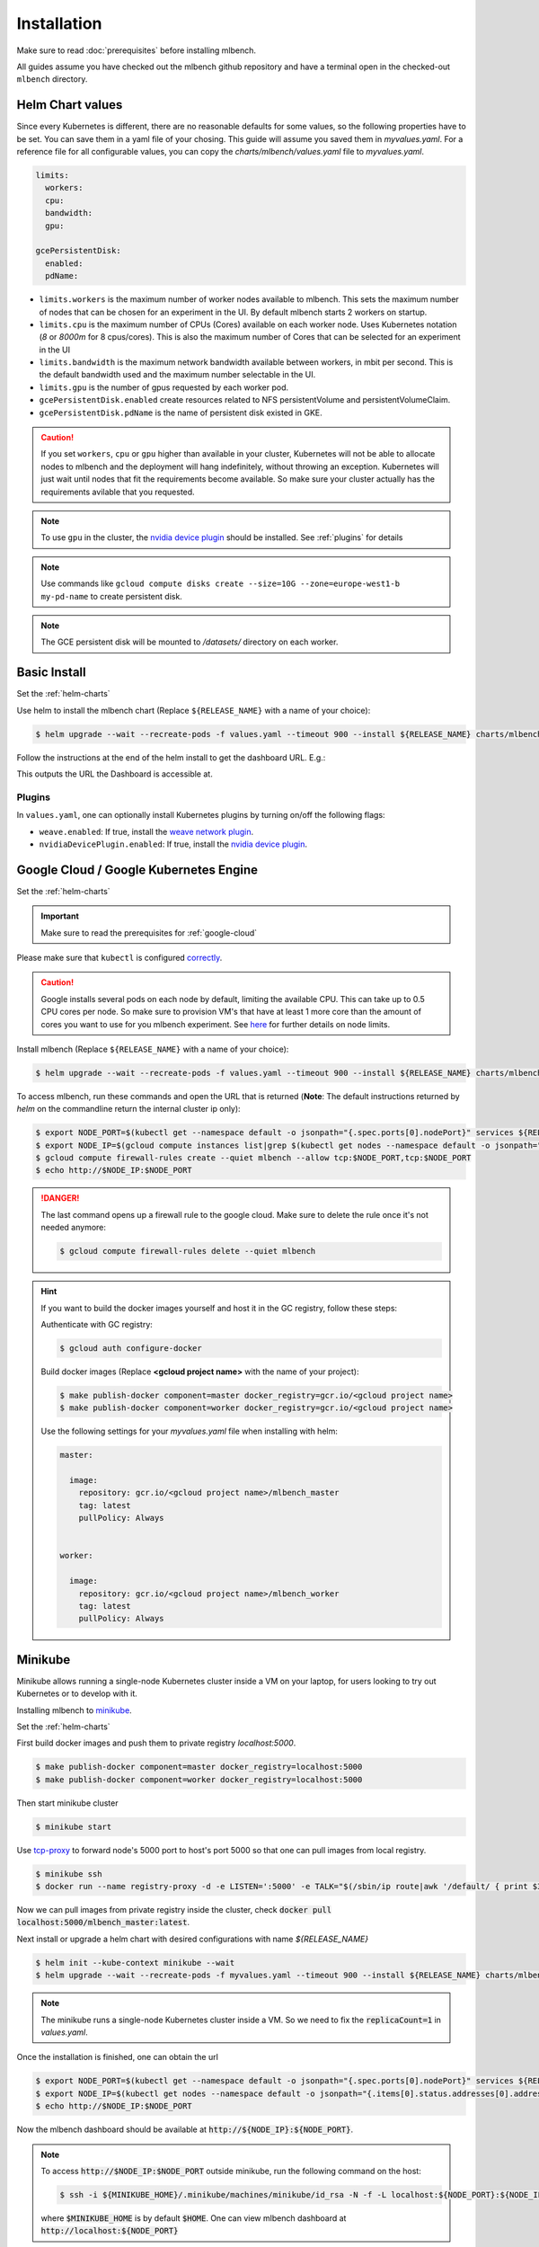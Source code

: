 .. highlight:: shell

Installation
============

Make sure to read :doc:`prerequisites` before installing mlbench.

All guides assume you have checked out the mlbench github repository and have a terminal open in the checked-out ``mlbench`` directory.

.. _helm-charts:

Helm Chart values
-----------------

Since every Kubernetes is different, there are no reasonable defaults for some values, so the following properties have to be set.
You can save them in a yaml file of your chosing. This guide will assume you saved them in `myvalues.yaml`. For a reference file for all configurable values, you can copy the `charts/mlbench/values.yaml` file to `myvalues.yaml`.

.. code-block:: yaml

   limits:
     workers:
     cpu:
     bandwidth:
     gpu:

   gcePersistentDisk:
     enabled:
     pdName:

- ``limits.workers`` is the maximum number of worker nodes available to mlbench. This sets the maximum number of nodes that can be chosen for an experiment in the UI. By default mlbench starts 2 workers on startup.
- ``limits.cpu`` is the maximum number of CPUs (Cores) available on each worker node. Uses Kubernetes notation (`8` or `8000m` for 8 cpus/cores). This is also the maximum number of Cores that can be selected for an experiment in the UI
- ``limits.bandwidth`` is the maximum network bandwidth available between workers, in mbit per second. This is the default bandwidth used and the maximum number selectable in the UI.
- ``limits.gpu`` is the number of gpus requested by each worker pod.
- ``gcePersistentDisk.enabled`` create resources related to NFS persistentVolume and persistentVolumeClaim.
- ``gcePersistentDisk.pdName`` is the name of persistent disk existed in GKE.

.. Caution::
   If you set ``workers``, ``cpu`` or ``gpu`` higher than available in your cluster, Kubernetes will not be able to allocate nodes to mlbench and the deployment will hang indefinitely, without throwing an exception.
   Kubernetes will just wait until nodes that fit the requirements become available. So make sure your cluster actually has the requirements avilable that you requested.

.. note::
   To use ``gpu`` in the cluster, the `nvidia device plugin <https://github.com/NVIDIA/k8s-device-plugin>`_ should be installed. See :ref:`plugins` for details

.. note::
   Use commands like ``gcloud compute disks create --size=10G --zone=europe-west1-b my-pd-name`` to create persistent disk.

.. note::
   The GCE persistent disk will be mounted to `/datasets/` directory on each worker.

Basic Install
-------------

Set the :ref:`helm-charts`

Use helm to install the mlbench chart (Replace ``${RELEASE_NAME}`` with a name of your choice):

.. code-block:: bash

   $ helm upgrade --wait --recreate-pods -f values.yaml --timeout 900 --install ${RELEASE_NAME} charts/mlbench

Follow the instructions at the end of the helm install to get the dashboard URL. E.g.:

.. code-block:: bash
   :emphasize-lines: 5,6,7

   $ helm upgrade --wait --recreate-pods -f values.yaml --timeout 900 --install rel charts/mlbench
     [...]
     NOTES:
     1. Get the application URL by running these commands:
        export NODE_PORT=$(kubectl get --namespace default -o jsonpath="{.spec.ports[0].nodePort}" services rel-mlbench-master)
        export NODE_IP=$(kubectl get nodes --namespace default -o jsonpath="{.items[0].status.addresses[0].address}")
        echo http://$NODE_IP:$NODE_PORT

This outputs the URL the Dashboard is accessible at.

.. _plugins:

Plugins
"""""""
In ``values.yaml``, one can optionally install Kubernetes plugins by turning on/off the following flags:

- ``weave.enabled``: If true, install the `weave network plugin <https://github.com/weaveworks/weave>`_.
- ``nvidiaDevicePlugin.enabled``: If true, install the `nvidia device plugin <https://github.com/NVIDIA/k8s-device-plugin>`_.

Google Cloud / Google Kubernetes Engine
---------------------------------------

Set the :ref:`helm-charts`

.. important::
   Make sure to read the prerequisites for :ref:`google-cloud`

Please make sure that ``kubectl`` is configured `correctly <https://cloud.google.com/kubernetes-engine/docs/quickstart>`_.

.. caution::
   Google installs several pods on each node by default, limiting the available CPU. This can take up to 0.5 CPU cores per node. So make sure to provision VM's that have at least 1 more core than the amount of cores you want to use for you mlbench experiment.
   See `here <https://cloud.google.com/kubernetes-engine/docs/concepts/cluster-architecture#memory_cpu>`__ for further details on node limits.

Install mlbench (Replace ``${RELEASE_NAME}`` with a name of your choice):

.. code-block:: bash

   $ helm upgrade --wait --recreate-pods -f values.yaml --timeout 900 --install ${RELEASE_NAME} charts/mlbench

To access mlbench, run these commands and open the URL that is returned (**Note**: The default instructions returned by `helm` on the commandline return the internal cluster ip only):

.. code-block:: bash

   $ export NODE_PORT=$(kubectl get --namespace default -o jsonpath="{.spec.ports[0].nodePort}" services ${RELEASE_NAME}-mlbench-master)
   $ export NODE_IP=$(gcloud compute instances list|grep $(kubectl get nodes --namespace default -o jsonpath="{.items[0].status.addresses[0].address}") |awk '{print $5}')
   $ gcloud compute firewall-rules create --quiet mlbench --allow tcp:$NODE_PORT,tcp:$NODE_PORT
   $ echo http://$NODE_IP:$NODE_PORT

.. danger::
   The last command opens up a firewall rule to the google cloud. Make sure to delete the rule once it's not needed anymore:

   .. code-block:: bash

      $ gcloud compute firewall-rules delete --quiet mlbench

.. hint::
   If you want to build the docker images yourself and host it in the GC registry, follow these steps:

   Authenticate with GC registry:

   .. code-block:: bash

      $ gcloud auth configure-docker

   Build docker images (Replace **<gcloud project name>** with the name of your project):

   .. code-block:: bash

      $ make publish-docker component=master docker_registry=gcr.io/<gcloud project name>
      $ make publish-docker component=worker docker_registry=gcr.io/<gcloud project name>

   Use the following settings for your `myvalues.yaml` file when installing with helm:

   .. code-block:: yaml

      master:

        image:
          repository: gcr.io/<gcloud project name>/mlbench_master
          tag: latest
          pullPolicy: Always


      worker:

        image:
          repository: gcr.io/<gcloud project name>/mlbench_worker
          tag: latest
          pullPolicy: Always


Minikube
--------

Minikube allows running a single-node Kubernetes cluster inside a VM on your laptop, for users looking to try out Kubernetes or to develop with it.

Installing mlbench to `minikube <https://github.com/kubernetes/minikube>`_.

Set the :ref:`helm-charts`

First build docker images and push them to private registry `localhost:5000`.

.. code-block:: bash

  $ make publish-docker component=master docker_registry=localhost:5000
  $ make publish-docker component=worker docker_registry=localhost:5000

Then start minikube cluster

.. code-block:: bash

    $ minikube start

Use `tcp-proxy <https://github.com/Tecnativa/docker-tcp-proxy>`_ to forward node's 5000 port to host's port 5000
so that one can pull images from local registry.

.. code-block:: bash

    $ minikube ssh
    $ docker run --name registry-proxy -d -e LISTEN=':5000' -e TALK="$(/sbin/ip route|awk '/default/ { print $3 }'):5000" -p 5000:5000 tecnativa/tcp-proxy

Now we can pull images from private registry inside the cluster, check :code:`docker pull localhost:5000/mlbench_master:latest`.

Next install or upgrade a helm chart with desired configurations with name `${RELEASE_NAME}`

.. code-block:: bash

    $ helm init --kube-context minikube --wait
    $ helm upgrade --wait --recreate-pods -f myvalues.yaml --timeout 900 --install ${RELEASE_NAME} charts/mlbench

.. note::
    The minikube runs a single-node Kubernetes cluster inside a VM. So we need to fix the :code:`replicaCount=1` in `values.yaml`.

Once the installation is finished, one can obtain the url

.. code-block:: bash

    $ export NODE_PORT=$(kubectl get --namespace default -o jsonpath="{.spec.ports[0].nodePort}" services ${RELEASE_NAME}-mlbench-master)
    $ export NODE_IP=$(kubectl get nodes --namespace default -o jsonpath="{.items[0].status.addresses[0].address}")
    $ echo http://$NODE_IP:$NODE_PORT

Now the mlbench dashboard should be available at :code:`http://${NODE_IP}:${NODE_PORT}`.

.. note::
  To access :code:`http://$NODE_IP:$NODE_PORT` outside minikube, run the following command on the host:

  .. code-block:: bash

      $ ssh -i ${MINIKUBE_HOME}/.minikube/machines/minikube/id_rsa -N -f -L localhost:${NODE_PORT}:${NODE_IP}:${NODE_PORT} docker@$(minikube ip)

  where :code:`$MINIKUBE_HOME` is by default :code:`$HOME`. One can view mlbench dashboard at :code:`http://localhost:${NODE_PORT}`


Docker-in-Docker (DIND)
-----------------------

Docker-in-Docker allows simulating multiple nodes locally on a single machine. This is useful for development.

.. hint::
   For development purposes, it makes sense to use a local docker registry as well with DIND.

   Describing how to set up a local registry would be too long for this guide, so here are some pointers:

   - You can find a guide `here <https://docs.docker.com/registry/deploying/#deploy-your-registry-using-a-compose-file>`__.
   - `This page <https://kubernetes.io/docs/tasks/configure-pod-container/pull-image-private-registry/>`_ details setting up an image pull secret.
   - `This <https://kubernetes.io/docs/tasks/configure-pod-container/configure-service-account/#add-imagepullsecrets-to-a-service-account>`_ details adding an image pull secret to a kubernetes service account.
   - You can use ``dind-proxy.sh`` in the mlbench repository to forward the registry port (5000) to kubernetes DIND.

Download the kubeadm-dind-cluster script.

.. code-block:: bash

   $ wget https://cdn.rawgit.com/kubernetes-sigs/kubeadm-dind-cluster/master/fixed/dind-cluster-v1.11.sh
   $ chmod +x dind-cluster-v1.11.sh


For networking to work in DIND, we need to set a `CNI Plugin <https://kubernetes.io/docs/concepts/extend-kubernetes/compute-storage-net/network-plugins/>`_. In our experience, ``weave`` works well with DIND.

.. code-block:: bash

   $ export CNI_PLUGIN=weave


Now we can start the local cluster with

.. code-block:: bash

   $ ./dind-cluster-v1.11.sh up


This might take a couple of minutes.

.. hint::
   If you're using a local docker registry, run ``dind-proxy.sh`` after the previous step.



Install ``helm`` (See :doc:`prerequisites`) and set the :ref:`helm-charts`.

.. hint::
   For a local registry, build and push the ``master`` and ``worker`` images:

   .. code-block:: bash

      $ make publish-docker component=master docker_registry=localhost:5000
      $ make publish-docker component=worker docker_registry=localhost:5000

   Also, make sure you have an ``imagePullSecret`` added to the kubernetes serviceaccount and set the repository and secret in the ``values.yaml`` file (``regcred`` in this example):

   .. code-block:: yaml

      master:
        imagePullSecret: regcred

        image:
          repository: localhost:5000/mlbench_master
          tag: latest
          pullPolicy: Always


      worker:
        imagePullSecret: regcred

        image:
          repository: localhost:5000/mlbench_worker
          tag: latest
          pullPolicy: Always

Install mlbench (Replace ``${RELEASE_NAME}`` with a name of your choice):

.. code-block:: bash
   :emphasize-lines: 5,6,7

   $ helm upgrade --wait --recreate-pods -f values.yaml --timeout 900 --install rel charts/mlbench
     [...]
     NOTES:
     1. Get the application URL by running these commands:
        export NODE_PORT=$(kubectl get --namespace default -o jsonpath="{.spec.ports[0].nodePort}" services rel-mlbench-master)
        export NODE_IP=$(kubectl get nodes --namespace default -o jsonpath="{.items[0].status.addresses[0].address}")
        echo http://$NODE_IP:$NODE_PORT

Run the 3 commands printed by the last command. This outputs the URL the Dashboard is accessible at.
